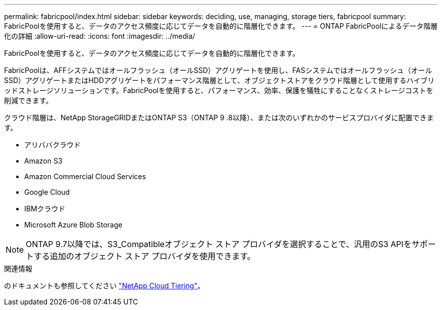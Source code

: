 ---
permalink: fabricpool/index.html 
sidebar: sidebar 
keywords: deciding, use, managing, storage tiers, fabricpool 
summary: FabricPoolを使用すると、データのアクセス頻度に応じてデータを自動的に階層化できます。 
---
= ONTAP FabricPoolによるデータ階層化の詳細
:allow-uri-read: 
:icons: font
:imagesdir: ../media/


[role="lead"]
FabricPoolを使用すると、データのアクセス頻度に応じてデータを自動的に階層化できます。

FabricPoolは、AFFシステムではオールフラッシュ（オールSSD）アグリゲートを使用し、FASシステムではオールフラッシュ（オールSSD）アグリゲートまたはHDDアグリゲートをパフォーマンス階層として、オブジェクトストアをクラウド階層として使用するハイブリッドストレージソリューションです。FabricPoolを使用すると、パフォーマンス、効率、保護を犠牲にすることなくストレージコストを削減できます。

クラウド階層は、NetApp StorageGRIDまたはONTAP S3（ONTAP 9 .8以降）、または次のいずれかのサービスプロバイダに配置できます。

* アリババクラウド
* Amazon S3
* Amazon Commercial Cloud Services
* Google Cloud
* IBMクラウド
* Microsoft Azure Blob Storage


[NOTE]
====
ONTAP 9.7以降では、S3_Compatibleオブジェクト ストア プロバイダを選択することで、汎用のS3 APIをサポートする追加のオブジェクト ストア プロバイダを使用できます。

====
.関連情報
のドキュメントも参照してください https://docs.netapp.com/us-en/occm/concept_cloud_tiering.html["NetApp Cloud Tiering"^]。
